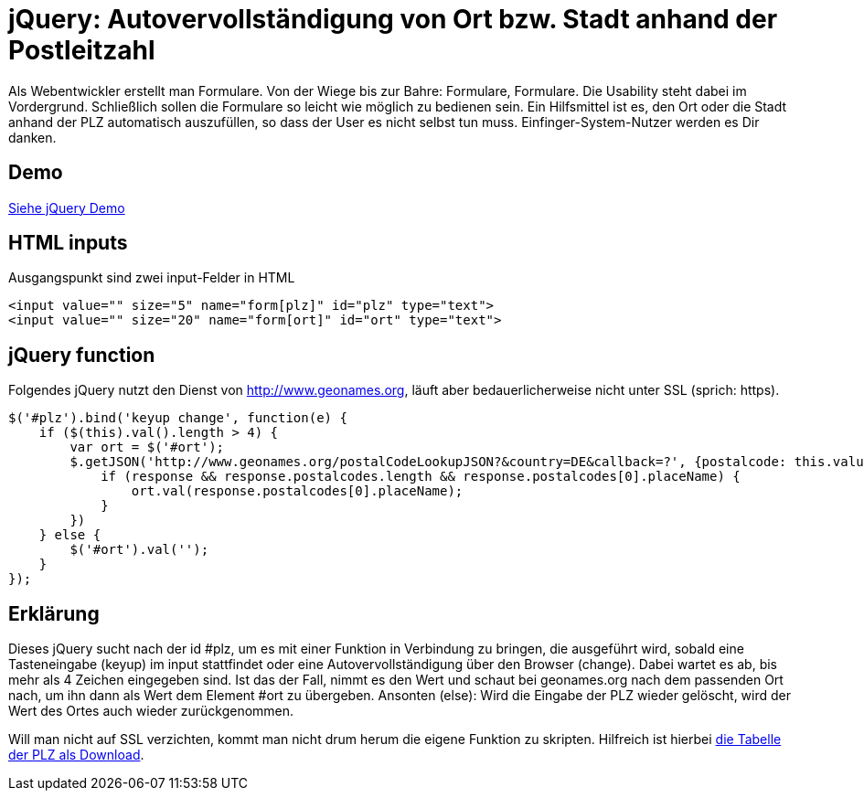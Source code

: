 # jQuery: Autovervollständigung von Ort bzw. Stadt anhand der Postleitzahl

:published_at: 2015-02-11

Als Webentwickler erstellt man Formulare. Von der Wiege bis zur Bahre: Formulare, Formulare. Die Usability steht dabei im Vordergrund. Schließlich sollen die Formulare so leicht wie möglich zu bedienen sein. Ein Hilfsmittel ist es, den Ort oder die Stadt anhand der PLZ automatisch auszufüllen, so dass der User es nicht selbst tun muss. Einfinger-System-Nutzer werden es Dir danken. 

## Demo

http://bloggerschmidt.de/demos/jquery/autocomplete-plz-ort/[Siehe jQuery Demo]

## HTML inputs

Ausgangspunkt sind zwei input-Felder in HTML

  <input value="" size="5" name="form[plz]" id="plz" type="text">
  <input value="" size="20" name="form[ort]" id="ort" type="text">

## jQuery function

Folgendes jQuery nutzt den Dienst von http://www.geonames.org, läuft aber bedauerlicherweise nicht unter SSL (sprich: https).

  $('#plz').bind('keyup change', function(e) {
      if ($(this).val().length > 4) {
          var ort = $('#ort');
          $.getJSON('http://www.geonames.org/postalCodeLookupJSON?&country=DE&callback=?', {postalcode: this.value }, function(response) {
              if (response && response.postalcodes.length && response.postalcodes[0].placeName) {
                  ort.val(response.postalcodes[0].placeName);
              }
          })		
      } else {
          $('#ort').val('');
      }
  });
  
## Erklärung

Dieses jQuery sucht nach der id #plz, um es mit einer Funktion in Verbindung zu bringen, die ausgeführt wird, sobald eine Tasteneingabe (keyup) im input stattfindet oder eine Autovervollständigung über den Browser (change). Dabei wartet es ab, bis mehr als 4 Zeichen eingegeben sind. Ist das der Fall, nimmt es den Wert und schaut bei geonames.org nach dem passenden Ort nach, um ihn dann als Wert dem Element #ort zu übergeben. Ansonten (else): Wird die Eingabe der PLZ wieder gelöscht, wird der Wert des Ortes auch wieder zurückgenommen.

Will man nicht auf SSL verzichten, kommt man nicht drum herum die eigene Funktion zu skripten. Hilfreich ist hierbei http://download.geonames.org/export/zip/[die Tabelle der PLZ als Download].